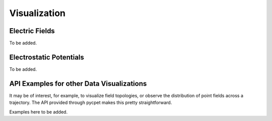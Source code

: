 Visualization
=================

Electric Fields
-----------------
To be added.

Electrostatic Potentials
---------------------------------------------------------
To be added.

API Examples for other Data Visualizations
--------------------------------------------

It may be of interest, for example, to visualize field topologies, or observe the distribution of point fields across a trajectory.
The API provided through pycpet makes this pretty straightforward.

Examples here to be added.
